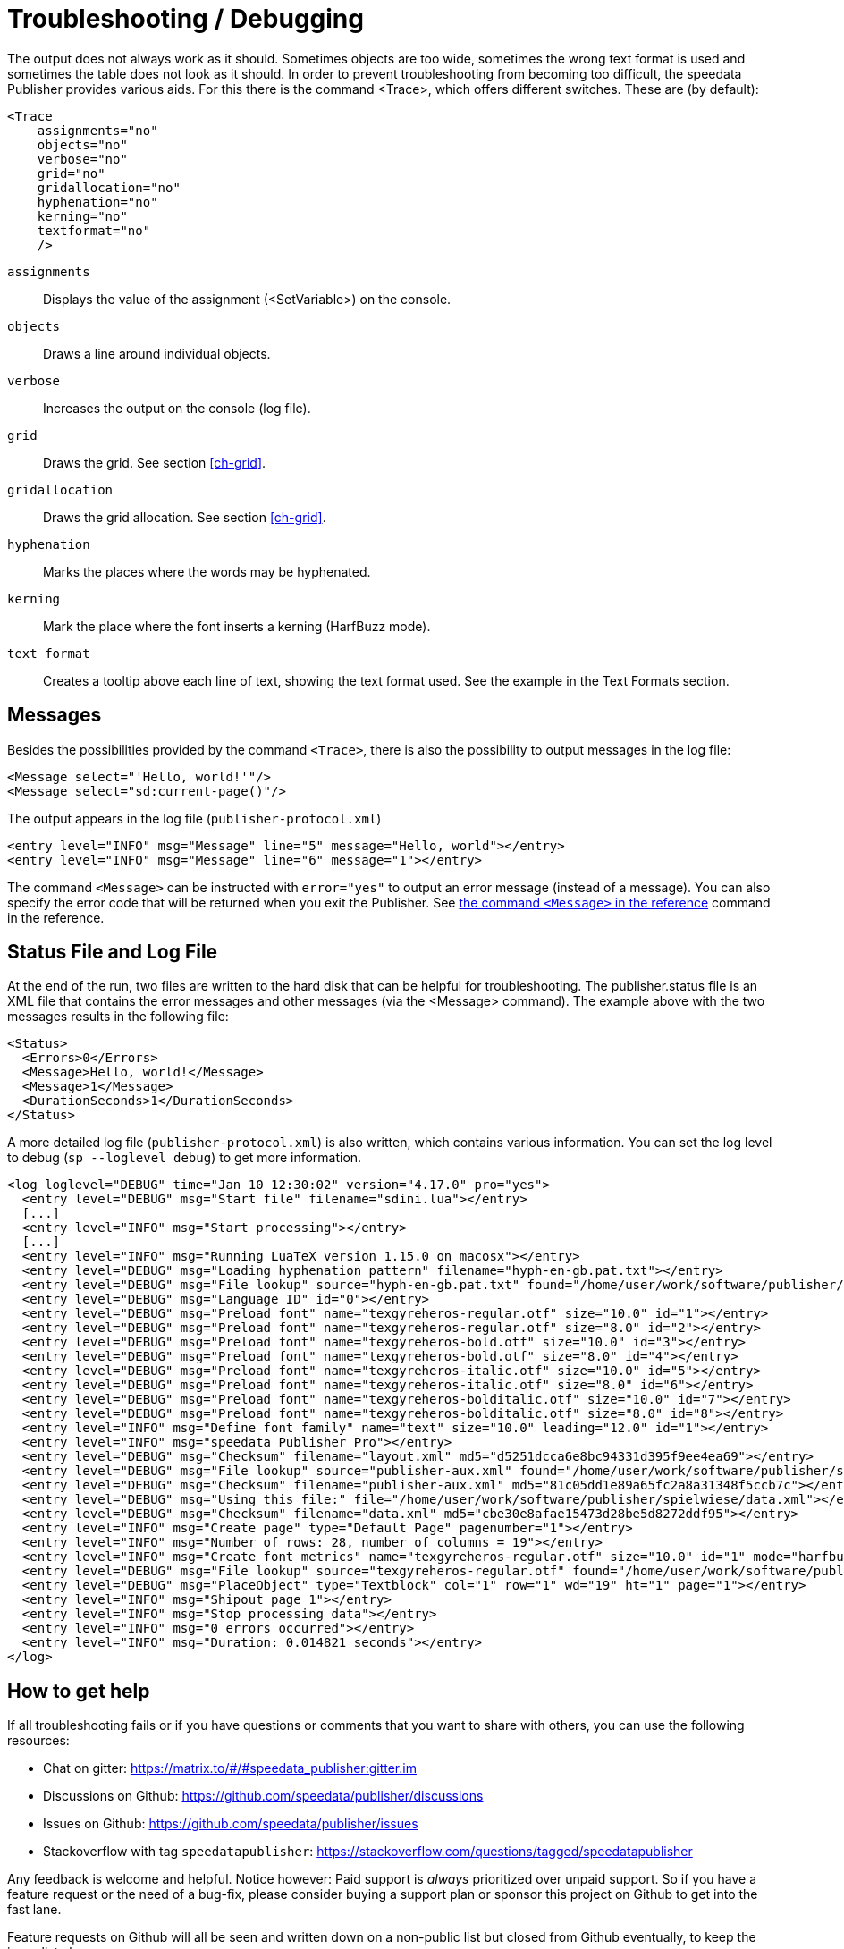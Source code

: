 [[ch-troubleshooting]]
= Troubleshooting / Debugging


The output does not always work as it should. Sometimes objects are too wide, sometimes the wrong text format is used and sometimes the table does not look as it should. In order to prevent troubleshooting from becoming too difficult, the speedata Publisher provides various aids. For this there is the command <Trace>, which offers different switches. These are (by default):

[source, xml]
-------------------------------------------------------------------------------
<Trace
    assignments="no"
    objects="no"
    verbose="no"
    grid="no"
    gridallocation="no"
    hyphenation="no"
    kerning="no"
    textformat="no"
    />
-------------------------------------------------------------------------------

`assignments`::
  Displays the value of the assignment (<SetVariable>) on the console.

`objects`::
  Draws a line around individual objects.

`verbose`::
  Increases the output on the console (log file).

`grid`::
  Draws the grid. See section <<ch-grid>>.

`gridallocation`::
  Draws the grid allocation. See section <<ch-grid>>.

`hyphenation`::
  Marks the places where the words may be hyphenated.

`kerning`::
  Mark the place where the font inserts a kerning (HarfBuzz mode).

`text format`::
  Creates a tooltip above each line of text, showing the text format used. See the example in the Text Formats section.

== Messages

Besides the possibilities provided by the command `<Trace>`, there is also the possibility to output messages in the log file:

[source, xml]
-------------------------------------------------------------------------------
<Message select="'Hello, world!'"/>
<Message select="sd:current-page()"/>
-------------------------------------------------------------------------------

The output appears in the log file (`publisher-protocol.xml`)

[source, xml]
-------------------------------------------------------------------------------
<entry level="INFO" msg="Message" line="5" message="Hello, world"></entry>
<entry level="INFO" msg="Message" line="6" message="1"></entry>
-------------------------------------------------------------------------------

The command `<Message>` can be instructed with `error="yes"` to output an error message (instead of a message). You can also specify the error code that will be returned when you exit the Publisher. See <<cmd-message,the command `<Message>` in the reference>> command in the reference.

== Status File and Log File

At the end of the run, two files are written to the hard disk that can be helpful for troubleshooting. The publisher.status file is an XML file that contains the error messages and other messages (via the <Message> command). The example above with the two messages results in the following file:

[source, xml]
-------------------------------------------------------------------------------
<Status>
  <Errors>0</Errors>
  <Message>Hello, world!</Message>
  <Message>1</Message>
  <DurationSeconds>1</DurationSeconds>
</Status>
-------------------------------------------------------------------------------

A more detailed log file (`publisher-protocol.xml`) is also written, which contains various information. You can set the log level to debug (`sp --loglevel debug`) to get more information.


[source, xml]
-------------------------------------------------------------------------------
<log loglevel="DEBUG" time="Jan 10 12:30:02" version="4.17.0" pro="yes">
  <entry level="DEBUG" msg="Start file" filename="sdini.lua"></entry>
  [...]
  <entry level="INFO" msg="Start processing"></entry>
  [...]
  <entry level="INFO" msg="Running LuaTeX version 1.15.0 on macosx"></entry>
  <entry level="DEBUG" msg="Loading hyphenation pattern" filename="hyph-en-gb.pat.txt"></entry>
  <entry level="DEBUG" msg="File lookup" source="hyph-en-gb.pat.txt" found="/home/user/work/software/publisher/src/hyphenation/hyph-en-gb.pat.txt"></entry>
  <entry level="DEBUG" msg="Language ID" id="0"></entry>
  <entry level="DEBUG" msg="Preload font" name="texgyreheros-regular.otf" size="10.0" id="1"></entry>
  <entry level="DEBUG" msg="Preload font" name="texgyreheros-regular.otf" size="8.0" id="2"></entry>
  <entry level="DEBUG" msg="Preload font" name="texgyreheros-bold.otf" size="10.0" id="3"></entry>
  <entry level="DEBUG" msg="Preload font" name="texgyreheros-bold.otf" size="8.0" id="4"></entry>
  <entry level="DEBUG" msg="Preload font" name="texgyreheros-italic.otf" size="10.0" id="5"></entry>
  <entry level="DEBUG" msg="Preload font" name="texgyreheros-italic.otf" size="8.0" id="6"></entry>
  <entry level="DEBUG" msg="Preload font" name="texgyreheros-bolditalic.otf" size="10.0" id="7"></entry>
  <entry level="DEBUG" msg="Preload font" name="texgyreheros-bolditalic.otf" size="8.0" id="8"></entry>
  <entry level="INFO" msg="Define font family" name="text" size="10.0" leading="12.0" id="1"></entry>
  <entry level="INFO" msg="speedata Publisher Pro"></entry>
  <entry level="DEBUG" msg="Checksum" filename="layout.xml" md5="d5251dcca6e8bc94331d395f9ee4ea69"></entry>
  <entry level="DEBUG" msg="File lookup" source="publisher-aux.xml" found="/home/user/work/software/publisher/spielwiese/publisher-aux.xml"></entry>
  <entry level="DEBUG" msg="Checksum" filename="publisher-aux.xml" md5="81c05dd1e89a65fc2a8a31348f5ccb7c"></entry>
  <entry level="DEBUG" msg="Using this file:" file="/home/user/work/software/publisher/spielwiese/data.xml"></entry>
  <entry level="DEBUG" msg="Checksum" filename="data.xml" md5="cbe30e8afae15473d28be5d8272ddf95"></entry>
  <entry level="INFO" msg="Create page" type="Default Page" pagenumber="1"></entry>
  <entry level="INFO" msg="Number of rows: 28, number of columns = 19"></entry>
  <entry level="INFO" msg="Create font metrics" name="texgyreheros-regular.otf" size="10.0" id="1" mode="harfbuzz"></entry>
  <entry level="DEBUG" msg="File lookup" source="texgyreheros-regular.otf" found="/home/user/work/software/publisher/fonts/texgyreheros/texgyreheros-regular.otf"></entry>
  <entry level="DEBUG" msg="PlaceObject" type="Textblock" col="1" row="1" wd="19" ht="1" page="1"></entry>
  <entry level="INFO" msg="Shipout page 1"></entry>
  <entry level="INFO" msg="Stop processing data"></entry>
  <entry level="INFO" msg="0 errors occurred"></entry>
  <entry level="INFO" msg="Duration: 0.014821 seconds"></entry>
</log>
-------------------------------------------------------------------------------

[[ch-bugreporting]]
== How to get help

If all troubleshooting fails or if you have questions or comments that you want to share with others, you can use the following resources:

* Chat on gitter: https://matrix.to/#/#speedata_publisher:gitter.im
* Discussions on Github: https://github.com/speedata/publisher/discussions
* Issues on Github: https://github.com/speedata/publisher/issues
* Stackoverflow with tag `speedatapublisher`: https://stackoverflow.com/questions/tagged/speedatapublisher

Any feedback is welcome and helpful. Notice however: Paid support is _always_ prioritized over unpaid support. So if you have a feature request or the need of a bug-fix, please consider buying a support plan or sponsor this project on Github to get into the fast lane.

Feature requests on Github will all be seen and written down on a non-public list but closed from Github eventually, to keep the issue list clean.

If you have a bug report: please follow the simple guideline: Make an example that is as small as possible but shows the error. Otherwise I can't see what is going wrong.



// EOF